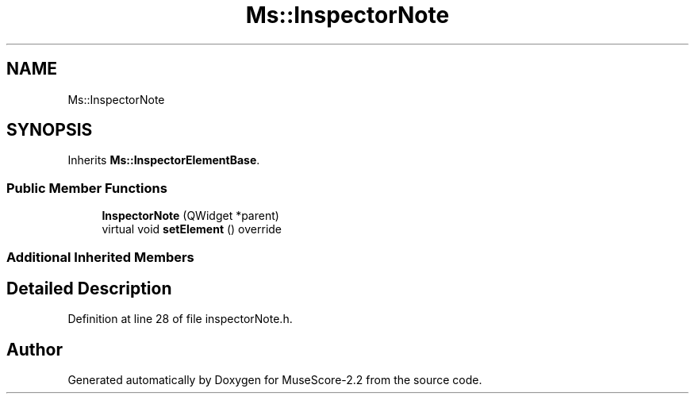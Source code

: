 .TH "Ms::InspectorNote" 3 "Mon Jun 5 2017" "MuseScore-2.2" \" -*- nroff -*-
.ad l
.nh
.SH NAME
Ms::InspectorNote
.SH SYNOPSIS
.br
.PP
.PP
Inherits \fBMs::InspectorElementBase\fP\&.
.SS "Public Member Functions"

.in +1c
.ti -1c
.RI "\fBInspectorNote\fP (QWidget *parent)"
.br
.ti -1c
.RI "virtual void \fBsetElement\fP () override"
.br
.in -1c
.SS "Additional Inherited Members"
.SH "Detailed Description"
.PP 
Definition at line 28 of file inspectorNote\&.h\&.

.SH "Author"
.PP 
Generated automatically by Doxygen for MuseScore-2\&.2 from the source code\&.
